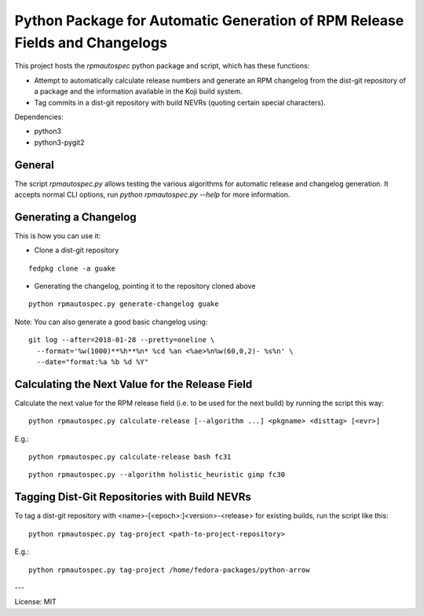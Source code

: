 Python Package for Automatic Generation of RPM Release Fields and Changelogs
============================================================================

This project hosts the `rpmautospec` python package and script, which has these functions:

- Attempt to automatically calculate release numbers and generate an RPM changelog from the dist-git
  repository of a package and the information available in the Koji build system.
- Tag commits in a dist-git repository with build NEVRs (quoting certain special characters).

Dependencies:

* python3
* python3-pygit2

General
-------

The script `rpmautospec.py` allows testing the various algorithms for automatic release and
changelog generation. It accepts normal CLI options, run `python rpmautospec.py --help` for more
information.

Generating a Changelog
----------------------

This is how you can use it:

* Clone a dist-git repository

::

  fedpkg clone -a guake

* Generating the changelog, pointing it to the repository cloned above

::

  python rpmautospec.py generate-changelog guake


Note: You can also generate a good basic changelog using::

  git log --after=2018-01-28 --pretty=oneline \
    --format='%w(1000)**%h**%n* %cd %an <%ae>%n%w(60,0,2)- %s%n' \
    --date="format:%a %b %d %Y"


Calculating the Next Value for the Release Field
------------------------------------------------

Calculate the next value for the RPM release field (i.e. to be used for the next build) by running
the script this way:

::

  python rpmautospec.py calculate-release [--algorithm ...] <pkgname> <disttag> [<evr>]

E.g.:

::

  python rpmautospec.py calculate-release bash fc31

::

  python rpmautospec.py --algorithm holistic_heuristic gimp fc30


Tagging Dist-Git Repositories with Build NEVRs
----------------------------------------------

To tag a dist-git repository with <name>-[<epoch>:]<version>-<release> for existing builds, run the
script like this:

::

  python rpmautospec.py tag-project <path-to-project-repository>

E.g.:

::

  python rpmautospec.py tag-project /home/fedora-packages/python-arrow


---

License: MIT
